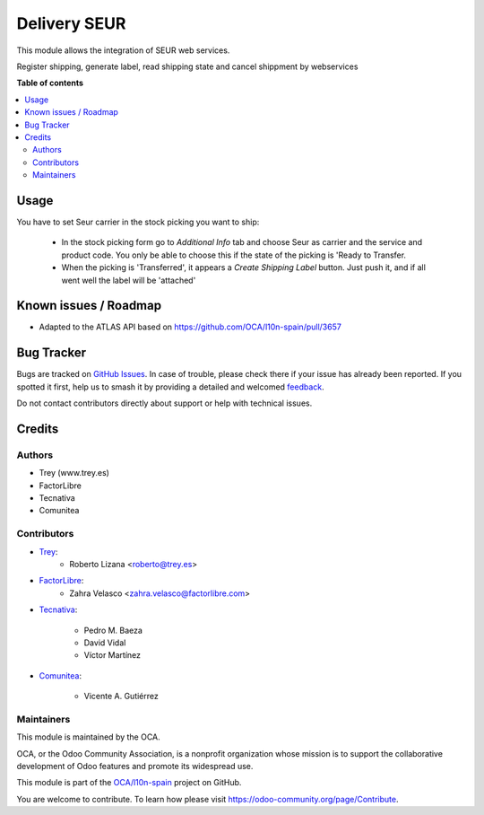 =============
Delivery SEUR
=============

.. 
   !!!!!!!!!!!!!!!!!!!!!!!!!!!!!!!!!!!!!!!!!!!!!!!!!!!!
   !! This file is generated by oca-gen-addon-readme !!
   !! changes will be overwritten.                   !!
   !!!!!!!!!!!!!!!!!!!!!!!!!!!!!!!!!!!!!!!!!!!!!!!!!!!!
   !! source digest: sha256:52b3156a78ba6d8cbee87b6ba275e842a7a306bbc3f79cc89469bfb776d56356
   !!!!!!!!!!!!!!!!!!!!!!!!!!!!!!!!!!!!!!!!!!!!!!!!!!!!

.. |badge1| image:: https://img.shields.io/badge/maturity-Beta-yellow.png
    :target: https://odoo-community.org/page/development-status
    :alt: Beta
.. |badge2| image:: https://img.shields.io/badge/licence-AGPL--3-blue.png
    :target: http://www.gnu.org/licenses/agpl-3.0-standalone.html
    :alt: License: AGPL-3
.. |badge3| image:: https://img.shields.io/badge/github-OCA%2Fl10n--spain-lightgray.png?logo=github
    :target: https://github.com/OCA/l10n-spain/tree/12.0/delivery_seur
    :alt: OCA/l10n-spain
.. |badge4| image:: https://img.shields.io/badge/weblate-Translate%20me-F47D42.png
    :target: https://translation.odoo-community.org/projects/l10n-spain-12-0/l10n-spain-12-0-delivery_seur
    :alt: Translate me on Weblate
.. |badge5| image:: https://img.shields.io/badge/runboat-Try%20me-875A7B.png
    :target: https://runboat.odoo-community.org/builds?repo=OCA/l10n-spain&target_branch=12.0
    :alt: Try me on Runboat

|badge1| |badge2| |badge3| |badge4| |badge5|

This module allows the integration of SEUR web services.

Register shipping, generate label, read shipping state and cancel shippment by webservices

**Table of contents**

.. contents::
   :local:

Usage
=====

You have to set Seur carrier in the stock picking you want to ship:

 * In the stock picking form go to *Additional Info* tab and choose Seur as carrier and the service and product code. You only be able to choose this if the state of the picking is 'Ready to Transfer.

 * When the picking is 'Transferred', it appears a *Create Shipping Label* button. Just push it, and if all went well the label will be 'attached'

Known issues / Roadmap
======================

- Adapted to the ATLAS API based on https://github.com/OCA/l10n-spain/pull/3657

Bug Tracker
===========

Bugs are tracked on `GitHub Issues <https://github.com/OCA/l10n-spain/issues>`_.
In case of trouble, please check there if your issue has already been reported.
If you spotted it first, help us to smash it by providing a detailed and welcomed
`feedback <https://github.com/OCA/l10n-spain/issues/new?body=module:%20delivery_seur%0Aversion:%2015.0%0A%0A**Steps%20to%20reproduce**%0A-%20...%0A%0A**Current%20behavior**%0A%0A**Expected%20behavior**>`_.

Do not contact contributors directly about support or help with technical issues.

Credits
=======

Authors
~~~~~~~

* Trey (www.trey.es)
* FactorLibre
* Tecnativa
* Comunitea

Contributors
~~~~~~~~~~~~

* `Trey <https://www.trey.es>`_:
    * Roberto Lizana <roberto@trey.es>

* `FactorLibre <https://www.factorlibre.com>`_:
    * Zahra Velasco <zahra.velasco@factorlibre.com>

* `Tecnativa <https://www.tecnativa.com>`_:

    * Pedro M. Baeza
    * David Vidal
    * Víctor Martínez

* `Comunitea <https://www.comunitea.com>`_:

    * Vicente A. Gutiérrez

Maintainers
~~~~~~~~~~~

This module is maintained by the OCA.

.. image:: https://odoo-community.org/logo.png
   :alt: Odoo Community Association
   :target: https://odoo-community.org

OCA, or the Odoo Community Association, is a nonprofit organization whose
mission is to support the collaborative development of Odoo features and
promote its widespread use.

This module is part of the `OCA/l10n-spain <https://github.com/OCA/l10n-spain/tree/12.0/delivery_seur>`_ project on GitHub.

You are welcome to contribute. To learn how please visit https://odoo-community.org/page/Contribute.
